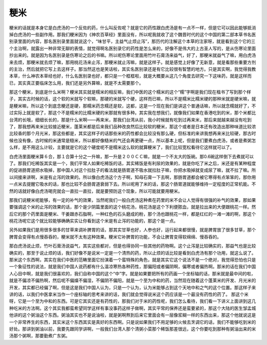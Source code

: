 粳米
-----

粳米的话就是本身它是白虎汤的一个反佐的药，什么叫反佐呢？就是它的药性跟白虎汤是有一点不一样，但是它可以因此能够抵消掉白虎汤的一些副作用。那我们粳米因为《神农百草经》里面没有，所以呢我就收了这个魏晋时代的这个中国的第二部本草书名医别录里面的内容，那名医别录里面就说这个，“味甘平，主益气止烦止泻”，那历代的注解这个本草的注家呀，就是看到这个它的三个主治啊，就露出一种非常无聊的表情，就觉得啊名医别录它的药性是怎么来的，好像不是伟大的上古圣人写的，是从伤寒论里面抄出来的。就是因为名医别录是伤寒论之后的书嘛。所以呢伤寒论里面用竹叶石膏汤来益气，好了，那粳米就益气了嘛，用白虎汤来去烦，那粳米就去烦了嘛，那用桃花汤来止泻，那粳米就止泻嘛，就是这样子。就是感觉上好像了无新意，就是看那些重要方剂的主治，然后就把它写上去这样子。那当然这也是笑话啦，其实名医别录还是有它比较很有智慧的地方。只是其实啊，我觉得我教本草，什么神农本草经也好，什么名医别录也好，都只是一个框框啦，就是大概要从这几个角度去研究一下这味药，就是这样而已，其实真正要临床怎么用，我们还是另外算嘛，就是不太需要那个。

那这个粳米，到底是什么米啊？粳米其实就是糯米的相反嘛，我们中医的这个糯米的这个“糯”字啊是我们现在楷书了写到那个样子，其实古时候的话，这个软的米就写个软嘛，那硬的米就写个硬，这样而已嘛，所以不是糯米比糯米硬的那种米就是硬米嘛，就是粳米嘛，所以这个到底念粳还是硬，那糯米药念糯还是软，这都，这是一个现在我们是讲这个普通话嘛，所以就念糯就好了，不过实际上就是软了，那这个不是糯米的比糯米硬的米那就有很多种。其实我在想我们，就像我们如果在香港吃到的米，那个米都比台湾的长哦，细细长长的，那是什么米啊——再来米，那我们台湾从前，我小时候就有吃到过再来米，那后来就越来越没有吃到了，那我想再来米比较接近粳米，蓬莱米都是后来我们品种改良然后比较软的粳米，那这个或者是日本还有改造出那种味道比较浓比较香的那个月光米，那这些都是，其实这样子的话那些米的药性都会比较没有那么硬，但标准的来讲我想再来米比较硬，那古时候也没有像，古时候的米通常是糙米，所以都好像糙米的气还会再更硬一点，所以基本上呢，但是我们要煮白虎汤，或者是煮粥怎么样，是不用这么计较，主要就是它的这个硬度呢不是糯米这么软的就算粳米了，我们比较宽松看待它这样就可以了。

白虎汤里面粳米算６合，那１合算十分之一升嘛，那一升是２００ＣＣ嘛，就是一个不太大的饭碗。那0.6碗这样倒下去煮就可以了。那我们吃稀饭其实是一个，我们平常人如果吃稀饭的话，其实稀饭是有利尿的效果的，就是你吃了米之后，米还是有某种程度的促进肠胃道把水吸掉，那中国人对这个拉肚子的看法就是肠胃道不吸水就拉肚子嘛，你把水吸掉就变成尿了嘛，就不拉了嘛。所以间接来讲啊，米是有止泻的效果的。所以像白虎汤这个方子啊，知母石膏一下去啊，那肠胃道都会被它寒得有点笨笨的，那你用一点米去提醒它吸水的话，那也比较不会肠胃道衰弱下去。所以呢用了米的话，那这个肠胃道就能够维持一定程度的正常机能。不然的话就好像白虎汤喝完就会一直拉一直拉，就是要预防这个现象，所以可能就要用粳米。

那我们说粳米呢能够，有一定的补气的效果，当然呢我们一般白虎汤这种煮在药里的米不会让人觉得有很强的补气的效果，那如果要强调这个米的止泻的效果的话，那个是少阴篇里面的这个桃花汤，桃花汤是这个下利便脓血，就是拉出来的大便跟桃花一样。然后它的那个药里面是粳米、干姜跟赤石脂啊，一种红色的石头磨成的粉，那个汤也跟桃花一样，都是红红的一滩一滩的啊，那这个桃花汤呢它这个就比较能够确确实实让你看到这个米是有止泻的功能的，那这个是一点。

另外如果我们是用很多很多的甘草来调补脾胃的话，那其实甘草也好，人参也好，运行起来都很慢，就是脾胃放了很多甘草，那个脾胃会变得有点慢吞吞的，粳米就不太有这种效果。粳米它补脾胃的功能，不会让脾胃变得软绵绵、慢吞吞的。

那白虎汤说止烦，竹叶石膏汤说益气，其实这些都对，但是也得协同一些其他的药物啊。这个止泻是比较确实的，那益气也是比较确实的，那至于说止烦的话，我们好像不是说米一定是一个清热的药，所以止烦的话比较是看到白虎汤有那个功用，就这么说了。
那米这个东西啊，其实在我们中医的范畴里面它扮演着一个蛮特殊的角色，就是其实它这个说法不是一个绝对，我觉得恐怕也只是一个象征性的说法，就是我们中国人说药都有什么温凉寒热各种药性，那偏阳或者偏阴啊，偏寒或者偏热啊。那米的话在我们中国人心目中啊，就是我们很喜欢的，我们自称中国的这个“中”字。就是如果要把所有的药画一个坐标轴的话，那米就是最中间的啦，就是不偏凉不偏热啊，然后呢不偏燥不偏湿，不偏阴不偏阳，就是一个至为中和的药，当然现在随着这个蓬莱米的开发、月光米的开发，其实都已经偏了啊，但是这是我们中国人认为，只是一个认为，认为米能够占到这个天地中和之气的这个位置。那这样子来讲的话，以我们中医拿米当作一个座标轴的思考来讲的话，我们就会觉得说米这个药应该是一个最没有药性的药了。
那这个米呀，它是一个至为中和的东西。可是它其实还是有药性的，那我们对于米的药性呢，我们怎么看待，我们看一下讲义上面讲到这几种吃米的方法啊。这个其实我都蛮希望同学这样有事没事药这样子做啊，其实平常的保养还是蛮要紧的，那这个大陆的医生邹孟城他讲的这个粥油这个东西。粥油其实也不是说油啦，就是粥啊熬到后来它里面会有一层像浆糊一样的东西出来，那这个他就说这是一个非常养生的东西，其实米这个东西其实是真好的东西啊。只是说如果我们不用足够的火候去烹调它的话，我们不能够吃到米的好处。那讲到粥油以前，我要先跟同学讲啊，一般我们台湾人那个清粥小菜那个稀饭那差很远，这个你要吃到那种有粥油出来的米汤那个粥啊，那要勤煮广东粥。

